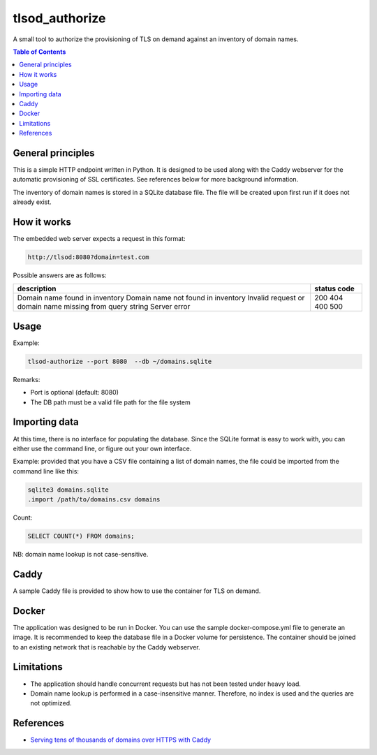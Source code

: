 ===============
tlsod_authorize
===============

A small tool to authorize the provisioning of TLS on demand against an inventory of domain names.

.. contents:: Table of Contents


General principles
------------------

This is a simple HTTP endpoint written in Python. It is designed to be used along with the Caddy webserver for the automatic provisioning of SSL certificates.
See references below for more background information.

The inventory of domain names is stored in a SQLite database file. The file will be created upon first run if it does not already exist.

How it works
------------

The embedded web server expects a request in this format:

.. code-block::

   http://tlsod:8080?domain=test.com

Possible answers are as follows:

+----------------------------------------------------------+-------------+
| description                                              | status code |
+==========================================================+=============+
| Domain name found in inventory                           | 200         |
| Domain name not found in inventory                       | 404         |
| Invalid request or domain name missing from query string | 400         |
| Server error                                             | 500         |
+----------------------------------------------------------+-------------+

Usage
-----

Example:

.. code-block:: bash

   tlsod-authorize --port 8080  --db ~/domains.sqlite

Remarks:

- Port is optional (default: 8080)
- The DB path must be a valid file path for the file system

Importing data
--------------

At this time, there is no interface for populating the database. Since the SQLite format is easy to work with, you can either use the command line, or figure out your own interface.

Example: provided that you have a CSV file containing a list of domain names, the file could be imported from the command line like this:

.. code-block:: bash

   sqlite3 domains.sqlite
   .import /path/to/domains.csv domains

Count:

.. code-block:: sql

   SELECT COUNT(*) FROM domains;

NB: domain name lookup is not case-sensitive.

Caddy
-----

A sample Caddy file is provided to show how to use the container for TLS on demand.

Docker
------

The application was designed to be run in Docker. You can use the sample docker-compose.yml file to generate an image. It is recommended to keep the database file in a Docker volume for persistence.
The container should be joined to an existing network that is reachable by the Caddy webserver.

Limitations
-----------

- The application should handle concurrent requests but has not been tested under heavy load.
- Domain name lookup is performed in a case-insensitive manner. Therefore, no index is used and the queries are not optimized.

References
----------

- `Serving tens of thousands of domains over HTTPS with Caddy <https://caddy.community/t/serving-tens-of-thousands-of-domains-over-https-with-caddy/11179>`_
